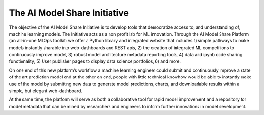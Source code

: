 The AI Model Share Initiative
=============================

The objective of the AI Model Share Initiative is to develop tools that democratize access to, and understanding of, machine learning models. The Initiative acts as a non profit lab for ML innovation. Through the AI Model Share Platform (an all-in-one MLOps toolkit) we offer a Python library and integrated website that includes 1) simple pathways to make models instantly sharable into web-dashboards and REST apis, 2) the creation of integrated ML competitions to continuously improve model, 3) robust model architecture metadata reporting tools, 4) data and ipynb code sharing functionality, 5) User publisher pages to display data science portfolios, 6) and more.

On one end of this new platform’s workflow a machine learning engineer could submit and continuously improve a state of the art prediction model and at the other an end, people with little technical knowhow would be able to instantly make use of the model by submitting new data to generate model predictions, charts, and downloadable results within a simple, but elegant web-dashboard.

At the same time, the platform will serve as both a collaborative tool for rapid model improvement and a repository for model metadata that can be mined by researchers and engineers to inform further innovations in model development. 

